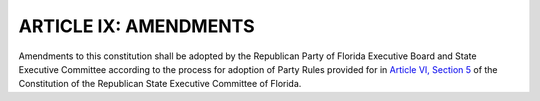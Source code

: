 
.. index:: Amendments

========================
ARTICLE IX: AMENDMENTS
========================

.. role:: del
.. role:: underline

.. index::
   single: RPOF amendments

Amendments to this constitution shall be adopted by the Republican Party of Florida Executive
Board and State Executive Committee according to the process for adoption of Party Rules
provided for in `Article VI, Section 5`_ of the Constitution of the Republican State Executive Committee
of Florida.

.. _Article VI, Section 5: /RPOF-STC/Article_VI.html#party-rules
